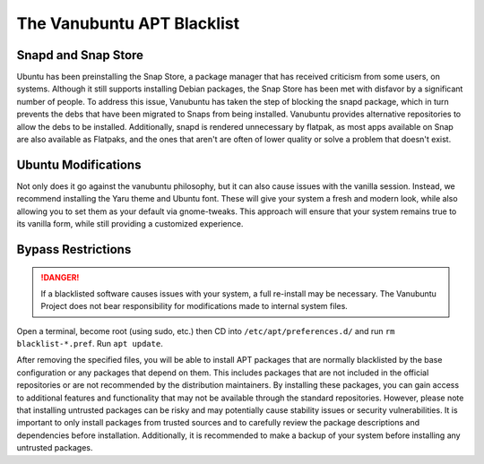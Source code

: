 The Vanubuntu APT Blacklist
===========================

Snapd and Snap Store
--------------------

Ubuntu has been preinstalling the Snap Store, a package manager that has received criticism from some users, on systems. Although it still supports installing Debian packages, the Snap Store has been met with disfavor by a significant number of people. To address this issue, Vanubuntu has taken the step of blocking the snapd package, which in turn prevents the debs that have been migrated to Snaps from being installed. Vanubuntu provides alternative repositories to allow the debs to be installed. Additionally, snapd is rendered unnecessary by flatpak, as most apps available on Snap are also available as Flatpaks, and the ones that aren't are often of lower quality or solve a problem that doesn't exist.

Ubuntu Modifications
--------------------

Not only does it go against the vanubuntu philosophy, but it can also cause issues with the vanilla session. Instead, we recommend installing the Yaru theme and Ubuntu font. These will give your system a fresh and modern look, while also allowing you to set them as your default via gnome-tweaks. This approach will ensure that your system remains true to its vanilla form, while still providing a customized experience.

Bypass Restrictions
-------------------

.. DANGER::
   If a blacklisted software causes issues with your system, a full re-install may be necessary. The Vanubuntu Project does not bear responsibility for modifications made to internal system files.

Open a terminal, become root (using sudo, etc.) then CD into ``/etc/apt/preferences.d/``
and run ``rm blacklist-*.pref``. Run ``apt update``.

After removing the specified files, you will be able to install APT packages that are normally blacklisted by the base configuration or any packages that depend on them. This includes packages that are not included in the official repositories or are not recommended by the distribution maintainers. By installing these packages, you can gain access to additional features and functionality that may not be available through the standard repositories. However, please note that installing untrusted packages can be risky and may potentially cause stability issues or security vulnerabilities. It is important to only install packages from trusted sources and to carefully review the package descriptions and dependencies before installation. Additionally, it is recommended to make a backup of your system before installing any untrusted packages.
